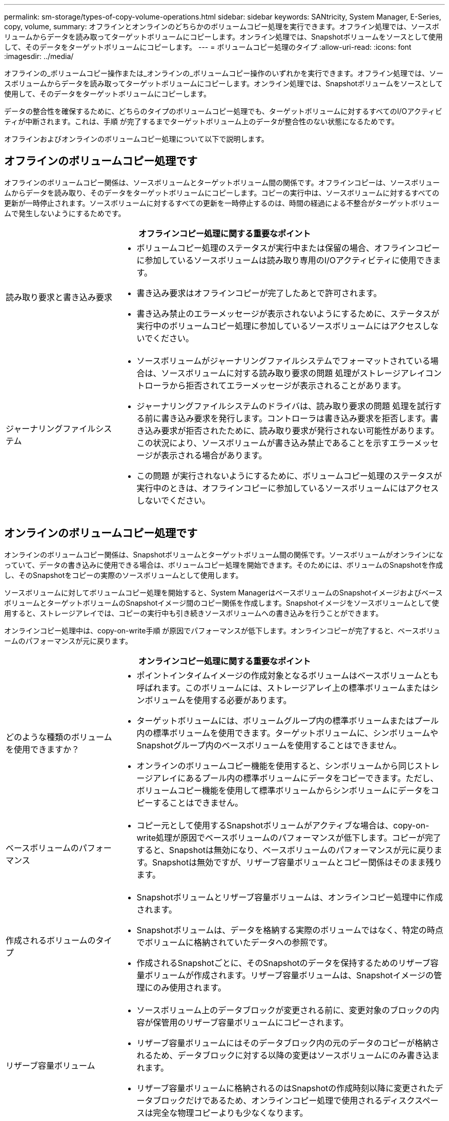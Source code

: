 ---
permalink: sm-storage/types-of-copy-volume-operations.html 
sidebar: sidebar 
keywords: SANtricity, System Manager, E-Series, copy, volume, 
summary: オフラインとオンラインのどちらかのボリュームコピー処理を実行できます。オフライン処理では、ソースボリュームからデータを読み取ってターゲットボリュームにコピーします。オンライン処理では、Snapshotボリュームをソースとして使用して、そのデータをターゲットボリュームにコピーします。 
---
= ボリュームコピー処理のタイプ
:allow-uri-read: 
:icons: font
:imagesdir: ../media/


[role="lead"]
オフラインの_ボリュームコピー操作または_オンラインの_ボリュームコピー操作のいずれかを実行できます。オフライン処理では、ソースボリュームからデータを読み取ってターゲットボリュームにコピーします。オンライン処理では、Snapshotボリュームをソースとして使用して、そのデータをターゲットボリュームにコピーします。

データの整合性を確保するために、どちらのタイプのボリュームコピー処理でも、ターゲットボリュームに対するすべてのI/Oアクティビティが中断されます。これは、手順 が完了するまでターゲットボリューム上のデータが整合性のない状態になるためです。

オフラインおよびオンラインのボリュームコピー処理について以下で説明します。



== オフラインのボリュームコピー処理です

オフラインのボリュームコピー関係は、ソースボリュームとターゲットボリューム間の関係です。オフラインコピーは、ソースボリュームからデータを読み取り、そのデータをターゲットボリュームにコピーします。コピーの実行中は、ソースボリュームに対するすべての更新が一時停止されます。ソースボリュームに対するすべての更新を一時停止するのは、時間の経過による不整合がターゲットボリュームで発生しないようにするためです。

[cols="25h,~"]
|===
2+| オフラインコピー処理に関する重要なポイント 


 a| 
読み取り要求と書き込み要求
 a| 
* ボリュームコピー処理のステータスが実行中または保留の場合、オフラインコピーに参加しているソースボリュームは読み取り専用のI/Oアクティビティに使用できます。
* 書き込み要求はオフラインコピーが完了したあとで許可されます。
* 書き込み禁止のエラーメッセージが表示されないようにするために、ステータスが実行中のボリュームコピー処理に参加しているソースボリュームにはアクセスしないでください。




 a| 
ジャーナリングファイルシステム
 a| 
* ソースボリュームがジャーナリングファイルシステムでフォーマットされている場合は、ソースボリュームに対する読み取り要求の問題 処理がストレージアレイコントローラから拒否されてエラーメッセージが表示されることがあります。
* ジャーナリングファイルシステムのドライバは、読み取り要求の問題 処理を試行する前に書き込み要求を発行します。コントローラは書き込み要求を拒否します。書き込み要求が拒否されたために、読み取り要求が発行されない可能性があります。この状況により、ソースボリュームが書き込み禁止であることを示すエラーメッセージが表示される場合があります。
* この問題 が実行されないようにするために、ボリュームコピー処理のステータスが実行中のときは、オフラインコピーに参加しているソースボリュームにはアクセスしないでください。


|===


== オンラインのボリュームコピー処理です

オンラインのボリュームコピー関係は、Snapshotボリュームとターゲットボリューム間の関係です。ソースボリュームがオンラインになっていて、データの書き込みに使用できる場合は、ボリュームコピー処理を開始できます。そのためには、ボリュームのSnapshotを作成し、そのSnapshotをコピーの実際のソースボリュームとして使用します。

ソースボリュームに対してボリュームコピー処理を開始すると、System ManagerはベースボリュームのSnapshotイメージおよびベースボリュームとターゲットボリュームのSnapshotイメージ間のコピー関係を作成します。Snapshotイメージをソースボリュームとして使用すると、ストレージアレイでは、コピーの実行中も引き続きソースボリュームへの書き込みを行うことができます。

オンラインコピー処理中は、copy-on-write手順 が原因でパフォーマンスが低下します。オンラインコピーが完了すると、ベースボリュームのパフォーマンスが元に戻ります。

[cols="25h,~"]
|===
2+| オンラインコピー処理に関する重要なポイント 


 a| 
どのような種類のボリュームを使用できますか？
 a| 
* ポイントインタイムイメージの作成対象となるボリュームはベースボリュームとも呼ばれます。このボリュームには、ストレージアレイ上の標準ボリュームまたはシンボリュームを使用する必要があります。
* ターゲットボリュームには、ボリュームグループ内の標準ボリュームまたはプール内の標準ボリュームを使用できます。ターゲットボリュームに、シンボリュームやSnapshotグループ内のベースボリュームを使用することはできません。
* オンラインのボリュームコピー機能を使用すると、シンボリュームから同じストレージアレイにあるプール内の標準ボリュームにデータをコピーできます。ただし、ボリュームコピー機能を使用して標準ボリュームからシンボリュームにデータをコピーすることはできません。




 a| 
ベースボリュームのパフォーマンス
 a| 
* コピー元として使用するSnapshotボリュームがアクティブな場合は、copy-on-write処理が原因でベースボリュームのパフォーマンスが低下します。コピーが完了すると、Snapshotは無効になり、ベースボリュームのパフォーマンスが元に戻ります。Snapshotは無効ですが、リザーブ容量ボリュームとコピー関係はそのまま残ります。




 a| 
作成されるボリュームのタイプ
 a| 
* Snapshotボリュームとリザーブ容量ボリュームは、オンラインコピー処理中に作成されます。
* Snapshotボリュームは、データを格納する実際のボリュームではなく、特定の時点でボリュームに格納されていたデータへの参照です。
* 作成されるSnapshotごとに、そのSnapshotのデータを保持するためのリザーブ容量ボリュームが作成されます。リザーブ容量ボリュームは、Snapshotイメージの管理にのみ使用されます。




 a| 
リザーブ容量ボリューム
 a| 
* ソースボリューム上のデータブロックが変更される前に、変更対象のブロックの内容が保管用のリザーブ容量ボリュームにコピーされます。
* リザーブ容量ボリュームにはそのデータブロック内の元のデータのコピーが格納されるため、データブロックに対する以降の変更はソースボリュームにのみ書き込まれます。
* リザーブ容量ボリュームに格納されるのはSnapshotの作成時刻以降に変更されたデータブロックだけであるため、オンラインコピー処理で使用されるディスクスペースは完全な物理コピーよりも少なくなります。


|===